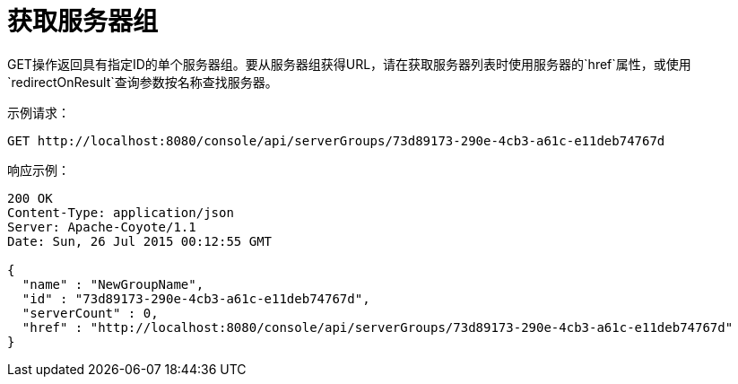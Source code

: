 = 获取服务器组
:keywords: tcat, get, server, group

GET操作返回具有指定ID的单个服务器组。要从服务器组获得URL，请在获取服务器列表时使用服务器的`href`属性，或使用`redirectOnResult`查询参数按名称查找服务器。

示例请求：

[source, code, linenums]
----
GET http://localhost:8080/console/api/serverGroups/73d89173-290e-4cb3-a61c-e11deb74767d
----

响应示例：

[source, code, linenums]
----
200 OK
Content-Type: application/json
Server: Apache-Coyote/1.1
Date: Sun, 26 Jul 2015 00:12:55 GMT
  
{
  "name" : "NewGroupName",
  "id" : "73d89173-290e-4cb3-a61c-e11deb74767d",
  "serverCount" : 0,
  "href" : "http://localhost:8080/console/api/serverGroups/73d89173-290e-4cb3-a61c-e11deb74767d"
}
----
